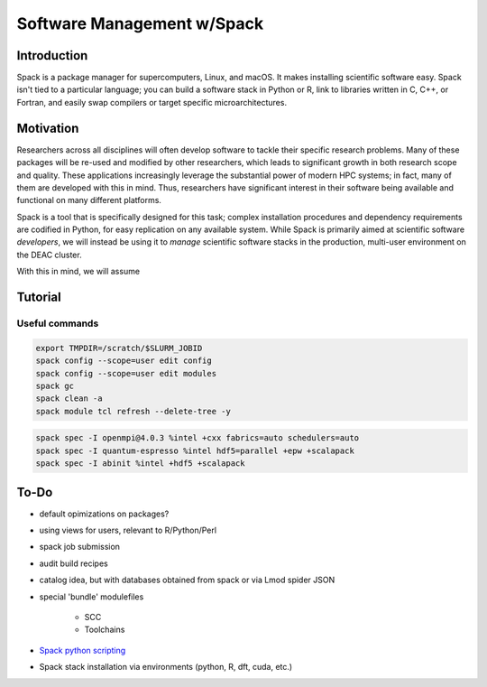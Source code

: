==================================
Software Management w/Spack
==================================

.. #############################################################################
.. #############################################################################
.. #############################################################################
.. #############################################################################

------------
Introduction
------------

Spack is a package manager for supercomputers, Linux, and macOS. It makes
installing scientific software easy. Spack isn't tied to a particular language;
you can build a software stack in Python or R, link to libraries written in C,
C++, or Fortran, and easily swap compilers or target specific
microarchitectures.

.. #############################################################################
.. #############################################################################
.. #############################################################################
.. #############################################################################

----------
Motivation
----------

Researchers across all disciplines will often develop software to tackle their
specific research problems. Many of these packages will be re-used and modified
by other researchers, which leads to significant growth in both research scope
and quality. These applications increasingly leverage the substantial power of
modern HPC systems; in fact, many of them are developed with this in mind. Thus,
researchers have significant interest in their software being available and
functional on many different platforms.

Spack is a tool that is specifically designed for this task; complex
installation procedures and dependency requirements are codified in Python, for
easy replication on any available system. While Spack is primarily aimed at
scientific software *developers*, we will instead be using it to *manage*
scientific software stacks in the production, multi-user environment on the DEAC
cluster.

With this in mind, we will assume

.. #############################################################################
.. #############################################################################
.. #############################################################################
.. #############################################################################

--------
Tutorial
--------

Useful commands
===============

.. code-block:: console

    export TMPDIR=/scratch/$SLURM_JOBID
    spack config --scope=user edit config
    spack config --scope=user edit modules
    spack gc
    spack clean -a
    spack module tcl refresh --delete-tree -y

.. code-block:: console

    spack spec -I openmpi@4.0.3 %intel +cxx fabrics=auto schedulers=auto
    spack spec -I quantum-espresso %intel hdf5=parallel +epw +scalapack
    spack spec -I abinit %intel +hdf5 +scalapack

.. #############################################################################
.. #############################################################################
.. #############################################################################
.. #############################################################################

-----
To-Do
-----

* default opimizations on packages?
* using views for users, relevant to R/Python/Perl
* spack job submission
* audit build recipes
* catalog idea, but with databases obtained from spack or via Lmod spider JSON
* special 'bundle' modulefiles

    * SCC
    * Toolchains

* `Spack python scripting <https://spack-tutorial.readthedocs.io/en/latest/tutorial_spack_scripting.html>`_
* Spack stack installation via environments (python, R, dft, cuda, etc.)
